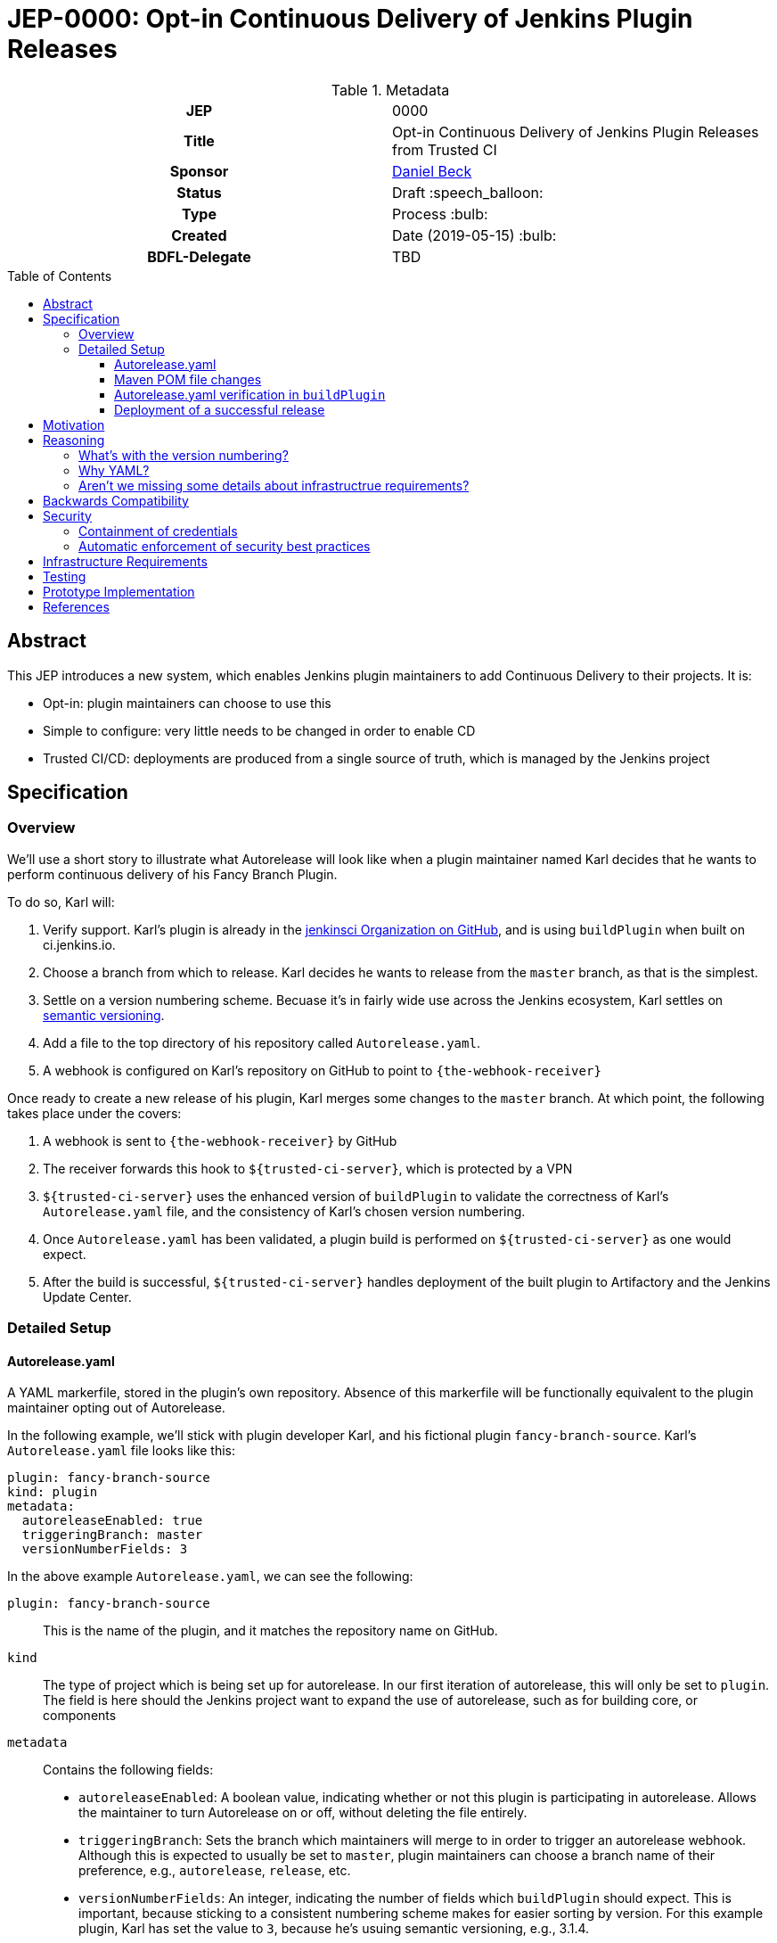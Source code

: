 = JEP-0000: Opt-in Continuous Delivery of Jenkins Plugin Releases
:toc: preamble
:toclevels: 3
ifdef::env-github[]
:tip-caption: :bulb:
:note-caption: :information_source:
:important-caption: :heavy_exclamation_mark:
:caution-caption: :fire:
:warning-caption: :warning:
endif::[]

.Metadata
[cols="1h,1"]
|===
| JEP
| 0000

| Title
| Opt-in Continuous Delivery of Jenkins Plugin Releases from Trusted CI

| Sponsor
| link:https://github.com/daniel-beck[Daniel Beck]

// Use the script `set-jep-status <jep-number> <status>` to update the status.
| Status
| Draft :speech_balloon:

| Type
| Process :bulb:

| Created
| Date (2019-05-15) :bulb:

| BDFL-Delegate
| TBD

//
//
// Uncomment if there is an associated placeholder JIRA issue.
//| JIRA
//| :bulb: https://issues.jenkins-ci.org/browse/JENKINS-nnnnn[JENKINS-nnnnn] :bulb:
//
//
// Uncomment if discussion will occur in forum other than jenkinsci-dev@ mailing list.
//| Discussions-To
//| :bulb: Link to where discussion and final status announcement will occur :bulb:
//
//
// Uncomment if this JEP depends on one or more other JEPs.
//| Requires
//| :bulb: JEP-NUMBER, JEP-NUMBER... :bulb:
//
//
// Uncomment and fill if this JEP is rendered obsolete by a later JEP
//| Superseded-By
//| :bulb: JEP-NUMBER :bulb:
//
//
// Uncomment when this JEP status is set to Accepted, Rejected or Withdrawn.
//| Resolution
//| :bulb: Link to relevant post in the jenkinsci-dev@ mailing list archives :bulb:

|===

== Abstract

This JEP introduces a new system, which enables Jenkins plugin maintainers to add Continuous 
Delivery to their projects. It is:

* Opt-in: plugin maintainers can choose to use this
* Simple to configure: very little needs to be changed in order to enable CD
* Trusted CI/CD: deployments are produced from a single source of truth, which is managed by 
the Jenkins project

== Specification

=== Overview

We'll use a short story to illustrate what Autorelease will look like when a plugin maintainer 
named Karl decides that he wants to perform continuous delivery of his Fancy Branch Plugin.

To do so, Karl will:

1. Verify support. Karl's plugin is already in the 
link:https://github.com/jenkinsci[jenkinsci Organization on GitHub], and is 
using `buildPlugin` when built on ci.jenkins.io.

2. Choose a branch from which to release. Karl decides he wants to release from the `master` branch, 
as that is the simplest.

3. Settle on a version numbering scheme. Becuase it's in fairly wide use across the Jenkins 
ecosystem, Karl settles on link:https://semver.org/[semantic versioning].

4. Add a file to the top directory of his repository called `Autorelease.yaml`. 

5. A webhook is configured on Karl's repository on GitHub to point to `{the-webhook-receiver}`

Once ready to create a new release of his plugin, Karl merges some changes to the `master` branch. 
At which point, the following takes place under the covers: 

1. A webhook is sent to `{the-webhook-receiver}` by GitHub

2. The receiver forwards this hook to `${trusted-ci-server}`, which is protected by a VPN

3. `${trusted-ci-server}` uses the enhanced version of `buildPlugin` to validate the correctness of 
Karl's `Autorelease.yaml` file, and the consistency of Karl's chosen version numbering.

4. Once `Autorelease.yaml` has been validated, a plugin build is performed on `${trusted-ci-server}` 
as one would expect.

5. After the build is successful, `${trusted-ci-server}` handles deployment of the built plugin to 
Artifactory and the Jenkins Update Center.

=== Detailed Setup

==== Autorelease.yaml

A YAML markerfile, stored in the plugin's own repository. Absence of this markerfile will 
be functionally equivalent to the plugin maintainer opting out of Autorelease. 

In the following example, we'll stick with plugin developer Karl, and his fictional 
plugin `fancy-branch-source`. Karl's `Autorelease.yaml` file looks like this:

```
plugin: fancy-branch-source
kind: plugin
metadata:
  autoreleaseEnabled: true
  triggeringBranch: master
  versionNumberFields: 3
```

In the above example `Autorelease.yaml`, we can see the following:

`plugin: fancy-branch-source`:: 
This is the name of the plugin, and it matches the repository 
name on GitHub.
`kind`:: 
The type of project which is being set up for autorelease. In our first iteration of 
autorelease, this will only be set to `plugin`. The field is here should the Jenkins project 
want to expand the use of autorelease, such as for building core, or components
`metadata`:: 
Contains the following fields:
** `autoreleaseEnabled`: A boolean value, indicating whether or not this plugin is participating 
in autorelease. Allows the maintainer to turn Autorelease on or off, without deleting the file 
entirely.
** `triggeringBranch`: Sets the branch which maintainers will merge to in order to trigger 
an autorelease webhook. Although this is expected to usually be set to `master`, plugin 
maintainers can choose a branch name of their preference, e.g., `autorelease`, `release`, 
etc.
** `versionNumberFields`: An integer, indicating the number of fields which `buildPlugin` should expect.
This is important, because sticking to a consistent numbering scheme makes for easier sorting by version.
For this example plugin, Karl has set the value to `3`, because he's usuing semantic versioning, e.g., 
3.1.4.

==== Maven POM file changes

Karl's plugin is already making use of Incrementals, and the relevant lines of his `pom.xml` file 
look like:

```
<?xml version="1.0" encoding="UTF-8"?>
<project xmlns="http://maven.apache.org/POM/4.0.0" xmlns:xsi="http://www.w3.org/2001/XMLSchema-instance" xsi:schemaLocation="http://maven.apache.org/POM/4.0.0 http://maven.apache.org/xsd/maven-4.0.0.xsd">
    <modelVersion>4.0.0</modelVersion>
    <parent>
        <groupId>org.jenkins-ci.plugins</groupId>
        <artifactId>plugin</artifactId>
        <version>4.56</version>
        <relativePath />
    </parent>
    <artifactId>fancy-branch-source</artifactId>
    <version>${revision}${changelist}</version>
    <packaging>hpi</packaging>
    <name>Fancy Branch Source Plugin</name>
    <url>
        <!--Something like https://wiki.jenkins-ci.org/display/JENKINS/Fancy+Branch+Source+Plugin-->
    </url>
    <description>A useful description.</description>
    <licenses>
        <license>
            <name>MIT</name>
            <url>http://opensource.org/licenses/MIT</url>
        </license>
    </licenses>

    <properties>
        <revision>3.1.4</revision>
        <changelist>-SNAPSHOT</changelist>
        <java.level>8</java.level>
        <jenkins.version>2.138.4</jenkins.version>
    </properties>

```

No additional changes need to be made to `pom.xml` by Karl, he's good to go.

==== Autorelease.yaml verification in `buildPlugin`

The commonly used library link:https://github.com/jenkins-infra/pipeline-library/blob/master/vars/buildPlugin.groovy[`buildPlugin`] will need to be modified to check for the presence of, and validate, `Autorelease.yaml`. This 
markerfile will be the mechanism that tells `${trusted-ci-server}` that this plugin should be automatically 
released. 

Validation will include:

1. `pluginName` field must match the repository name

2. `versionNumberFields` must match the `revision` property in `pom.xml`. E.g., if `versionNumberFields` is 
set to `3` (three fields), and the `revision` in `pom.xml` is set to `3.1.4.5` (four fields), validation 
will fail.

3. Validation that no extra fields are present in the file. Comments are allowed, but any unexpected 
lines will cause validation to fail.

If validation of `Autorelease.yaml` fails for any reason, the build is not performed nothing gets deployed, 
and GitHub is notified of the failure.

==== Deployment of a successful release

When Karl merges a commit into the `master` branch, that merge commit is commit number 150, and has the 
SHA `1a2b3c4`. The following takes place:

* A webhook is sent to `${trusted-ci-server}`, and `Autorelease.yaml` is validated.
* Once validation passes, a build is performed. If the build passes all its tests, a release 
is generated. In our example, that release number would be `3.1.4-150-1a2b3c4`
* The built plugin gets deployed to Artifactory
* The resulting plugin appears on the Jenkins Update Center, as Fancy Branch Plugin version `3.1.4-150-1a2b3c`.

== Motivation

At present, Jenkins plugins are, typically, not released on a continous basis. They 
are also not released from a single source of truth, such as a trusted Continuous 
Integration server like link:https://ci.jenkins.io[https://ci.jenkins.io]. 

The notion of continuous delivery of plugin releases has been discussed previously <<footnote-1,^(1)^>>.
Considering that Jenkins is a system used to facilitate Continuous Delivery for many users, it makes 
sense -- and builds credibility -- for the Jenkins developer community to adopt this same practice. 

Having a centralized release system made available to plugin maintainers also provides additional 
confidence that security best practices are being followed. 

Continuous celivery from trusted CI is something which plugin maintainers can opt into, but is 
not required. If a plugin maintainer chooses to continue to follow their own path for releasing 
versions of their code, they remain free to do so.

== Reasoning

=== What's with the version numbering?

Jenkins plugin maintainers are already familiar with the way that Incrementals appends a commit 
number, plus a SHA, to version numbers. These mechanically-generated version numbers offer 
the ability to predictably sort them, so that external systems, such as the Jenkins update center, 
can correctly publish the "newest" version. The addition of a merge SHA also allows for at-a-glance 
feedback to tell people which commits went into the release.

WARNING: We know the problem of consistent version numbering, and the resulting ability to 
sort versions, is important. The scheme discussed here is only one of several possible 
choices. We expect some _lively debate_ around this topic. But it's very important to ensure 
that versions can be easily sorted by systems such as the Jenkins update center. Also under 
consideration is defining a fixed number of fields in version numbers, and considering any 
deviation from that a validation failure.

=== Why YAML?
YAML is becoming increasingly common in the Jenkins community, for many reasons. YAML is:

* Already in use by the Tekton project in Jenkins-X
* Human readable
* In use by things like the Kubernetes plugin
* Easily parsed by any number of publily available libraries

=== Aren't we missing some details about infrastructrue requirements?

In short, yes, we are. This JEP exists to get the conversation started. Once consensus has been reached, 
a separate Infrastructure Enhancement Proposal (IEP) will be created to go along with this JEP. It would 
be premature to describe every detail of implementation before consensus is reached.

== Backwards Compatibility

Autorelease introduces no new risks with regard to backwards compatibility of plugins themselves. 
However, there will be a requirement for plugin maintainers to use a consistent version numbering 
scheme. Consistent version numbering will prevent problems with sorting versions. This is discussed 
elsewhere in this document.

With any plugin upgrade, there are backwards compatibility concerns, and Autorelease is no different 
in that regard. Without Autorelease, there is still nothing stopping a plugin maintainer from releasing 
a backwards-breaking change.

Plugin maintainers are also not required to use Autorelease at all. By taking no action, these 
maintainers will see no change at all to the way they do their Jenkins plugin work.

== Security

Autorelease can help to make Jenkins plugins, and their release processes, more secure in a 
number of ways. Including, but not limited to:

=== Containment of credentials

By using a single system of record for these builds, a service account, maintained by the 
JENKINS-CERT team, can be used to access GitHub, deployment to Nexus, and deployment to 
the update centers. Plugin maintainers need not leave their own credentials on a CI server 
which they don't own, and permissions already in place in their GitHub repositories provide 
the required controls over who can merge and release.

=== Automatic enforcement of security best practices
Autorelease builds will all come from `${trusted-ci-server}`. Rules 
can be put in place on `${trusted-ci-server}`, which can provide implicit enforcement of the 
Jenkins infrastructure team's security best practices. Compliance to these best practices becomes 
something that plugin maintainers need not worry about.

== Infrastructure Requirements

We will need a number of things to get this going. The low level technical details will be described 
in a separate Infrastructure Enhancement Request, so, this should be considered a summary for now:

1. The webhook, configured on each participating plugin . Security implications of this are a bit beyond the scope of this document so far.
2. A receiver for the aforementioned webhook, because the `${trusted-ci-server}` will be protected 
behind a VPN
3. A trusted Jenkins server for performing builds and deployments. 
4. `buildPlugin` will need code added to validate `Autorelease.yaml` for correctness, and 
build the plugin according to the settings described therein
5. Service account(s), managed by the Jenkins Infrastructure team, which provide secure credentials 
to systems such as Artifactory

== Testing

Autorelease brings with it a heightened importance for quality automated tests. However, there will be 
no rules governing this. As is the case today, plugin maintainers are encouraged to release only 
well-tested code, but there is little to stop someone from releasing something which is under-tested. 
Autorelease does not change this in any way.

== Prototype Implementation

As a proof of concept, the (github-branch-source?) plugin will be the first to adopt. This provides 
the initiative with a heavily used plugin, which sees relatively frequent releases already.

A sample fork of github-branch-source could be provided as a reference implementation for 
this proposal. It is understood that this need not be completed before this JEP is 
"link:https://github.com/jenkinsci/jep/tree/master/jep/1#accepted[accepted]", but will need to 
be made available before this JEP is given 
"link:https://github.com/jenkinsci/jep/tree/master/jep/1#final[Final]" status.


== References

[[footnote-1]]1. Jenkins World 2017, link:http://bit.ly/2x1lCUZ[Contributor Summit Notes], pp. 11-12




We need to either enforce a fixed number of elements in version numbers,
OR
have it confiurable, so that:
    - More than the spec, gets rejected
    - Less than the spec, `0` gets appended

We know the problem, fixed length is one approach to fixing it.

